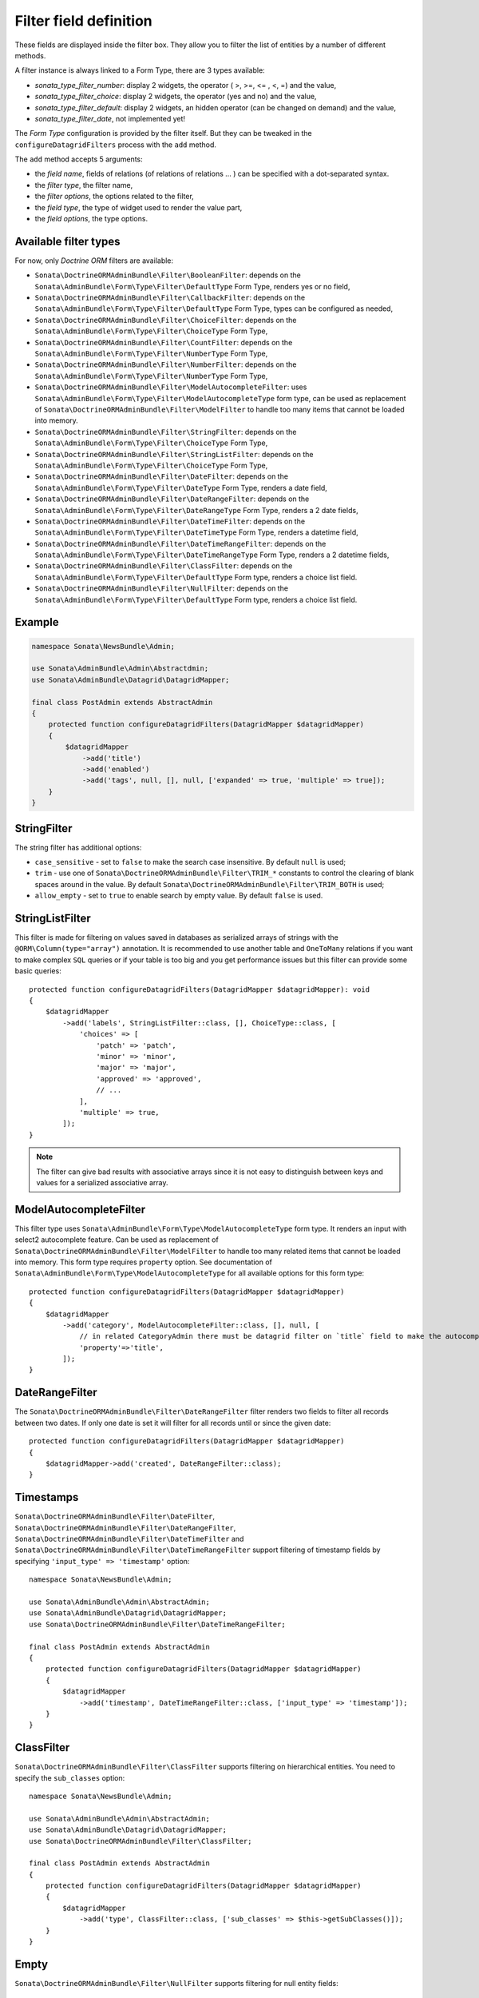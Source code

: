 .. index::
    double: Reference; Templates
    single: Filter type
    single: Filter field

Filter field definition
=======================

These fields are displayed inside the filter box. They allow you to filter the list of entities by a number of different methods.

A filter instance is always linked to a Form Type, there are 3 types available:

* `sonata_type_filter_number`: display 2 widgets, the operator ( >, >=, <= , <, =) and the value,
* `sonata_type_filter_choice`: display 2 widgets, the operator (yes and no) and the value,
* `sonata_type_filter_default`: display 2 widgets, an hidden operator (can be changed on demand) and the value,
* `sonata_type_filter_date`, not implemented yet!

The `Form Type` configuration is provided by the filter itself.
But they can be tweaked in the ``configureDatagridFilters`` process with the ``add`` method.

The ``add`` method accepts 5 arguments:

* the `field name`, fields of relations (of relations of relations … ) can be
  specified with a dot-separated syntax.
* the `filter type`, the filter name,
* the `filter options`, the options related to the filter,
* the `field type`, the type of widget used to render the value part,
* the `field options`, the type options.

Available filter types
----------------------

For now, only `Doctrine ORM` filters are available:

* ``Sonata\DoctrineORMAdminBundle\Filter\BooleanFilter``: depends on the ``Sonata\AdminBundle\Form\Type\Filter\DefaultType`` Form Type, renders yes or no field,
* ``Sonata\DoctrineORMAdminBundle\Filter\CallbackFilter``: depends on the ``Sonata\AdminBundle\Form\Type\Filter\DefaultType`` Form Type, types can be configured as needed,
* ``Sonata\DoctrineORMAdminBundle\Filter\ChoiceFilter``: depends on the ``Sonata\AdminBundle\Form\Type\Filter\ChoiceType`` Form Type,
* ``Sonata\DoctrineORMAdminBundle\Filter\CountFilter``: depends on the ``Sonata\AdminBundle\Form\Type\Filter\NumberType`` Form Type,
* ``Sonata\DoctrineORMAdminBundle\Filter\NumberFilter``: depends on the ``Sonata\AdminBundle\Form\Type\Filter\NumberType`` Form Type,
* ``Sonata\DoctrineORMAdminBundle\Filter\ModelAutocompleteFilter``: uses ``Sonata\AdminBundle\Form\Type\Filter\ModelAutocompleteType`` form type, can be used as replacement of ``Sonata\DoctrineORMAdminBundle\Filter\ModelFilter`` to handle too many items that cannot be loaded into memory.
* ``Sonata\DoctrineORMAdminBundle\Filter\StringFilter``: depends on the ``Sonata\AdminBundle\Form\Type\Filter\ChoiceType`` Form Type,
* ``Sonata\DoctrineORMAdminBundle\Filter\StringListFilter``: depends on the ``Sonata\AdminBundle\Form\Type\Filter\ChoiceType`` Form Type,
* ``Sonata\DoctrineORMAdminBundle\Filter\DateFilter``: depends on the ``Sonata\AdminBundle\Form\Type\Filter\DateType`` Form Type, renders a date field,
* ``Sonata\DoctrineORMAdminBundle\Filter\DateRangeFilter``: depends on the ``Sonata\AdminBundle\Form\Type\Filter\DateRangeType`` Form Type, renders a 2 date fields,
* ``Sonata\DoctrineORMAdminBundle\Filter\DateTimeFilter``: depends on the ``Sonata\AdminBundle\Form\Type\Filter\DateTimeType`` Form Type, renders a datetime field,
* ``Sonata\DoctrineORMAdminBundle\Filter\DateTimeRangeFilter``: depends on the ``Sonata\AdminBundle\Form\Type\Filter\DateTimeRangeType`` Form Type, renders a 2 datetime fields,
* ``Sonata\DoctrineORMAdminBundle\Filter\ClassFilter``: depends on the ``Sonata\AdminBundle\Form\Type\Filter\DefaultType`` Form type, renders a choice list field.
* ``Sonata\DoctrineORMAdminBundle\Filter\NullFilter``: depends on the ``Sonata\AdminBundle\Form\Type\Filter\DefaultType`` Form type, renders a choice list field.

Example
-------

.. code-block:: php

    namespace Sonata\NewsBundle\Admin;

    use Sonata\AdminBundle\Admin\Abstractdmin;
    use Sonata\AdminBundle\Datagrid\DatagridMapper;

    final class PostAdmin extends AbstractAdmin
    {
        protected function configureDatagridFilters(DatagridMapper $datagridMapper)
        {
            $datagridMapper
                ->add('title')
                ->add('enabled')
                ->add('tags', null, [], null, ['expanded' => true, 'multiple' => true]);
        }
    }

StringFilter
------------

The string filter has additional options:

* ``case_sensitive`` - set to ``false`` to make the search case insensitive. By default ``null`` is used;
* ``trim`` - use one of ``Sonata\DoctrineORMAdminBundle\Filter\TRIM_*`` constants to control the clearing of blank spaces around in the value. By default ``Sonata\DoctrineORMAdminBundle\Filter\TRIM_BOTH`` is used;
* ``allow_empty`` - set to ``true`` to enable search by empty value. By default ``false`` is used.

.. versionadded:: 3.x

    In order to perform real case sensitive comparisons along the MySQL platform, the ``BINARY()`` function
    will be used when "case_sensitive" option is set to ``true`` and the `DoctrineExtensions\Query\Mysql\Binary <https://github.com/beberlei/DoctrineExtensions#doctrineextensions>`_
    DQL extension is registered using the name "binary". This behavior requires the package "beberlei/doctrineextensions".
    If you want to keep the previous behavior, you can use ``null`` as value for the ``case_sensitive`` option.
    For more information, see https://dev.mysql.com/doc/refman/8.0/en/string-comparison-functions.html#operator_like.

StringListFilter
----------------

This filter is made for filtering on values saved in databases as serialized arrays of strings with the
``@ORM\Column(type="array")`` annotation. It is recommended to use another table and ``OneToMany`` relations
if you want to make complex ``SQL`` queries or if your table is too big and you get performance issues but
this filter can provide some basic queries::

    protected function configureDatagridFilters(DatagridMapper $datagridMapper): void
    {
        $datagridMapper
            ->add('labels', StringListFilter::class, [], ChoiceType::class, [
                'choices' => [
                    'patch' => 'patch',
                    'minor' => 'minor',
                    'major' => 'major',
                    'approved' => 'approved',
                    // ...
                ],
                'multiple' => true,
            ]);
    }

.. note::

    The filter can give bad results with associative arrays since it is not easy to distinguish between keys
    and values for a serialized associative array.

ModelAutocompleteFilter
-----------------------

This filter type uses ``Sonata\AdminBundle\Form\Type\ModelAutocompleteType`` form type. It renders an input with select2 autocomplete feature.
Can be used as replacement of ``Sonata\DoctrineORMAdminBundle\Filter\ModelFilter`` to handle too many related items that cannot be loaded into memory.
This form type requires ``property`` option. See documentation of ``Sonata\AdminBundle\Form\Type\ModelAutocompleteType`` for all available options for this form type::

    protected function configureDatagridFilters(DatagridMapper $datagridMapper)
    {
        $datagridMapper
            ->add('category', ModelAutocompleteFilter::class, [], null, [
                // in related CategoryAdmin there must be datagrid filter on `title` field to make the autocompletion work
                'property'=>'title',
            ]);
    }

DateRangeFilter
---------------

The ``Sonata\DoctrineORMAdminBundle\Filter\DateRangeFilter`` filter renders two fields to filter all records between two dates.
If only one date is set it will filter for all records until or since the given date::

    protected function configureDatagridFilters(DatagridMapper $datagridMapper)
    {
        $datagridMapper->add('created', DateRangeFilter::class);
    }

Timestamps
----------

``Sonata\DoctrineORMAdminBundle\Filter\DateFilter``, ``Sonata\DoctrineORMAdminBundle\Filter\DateRangeFilter``, ``Sonata\DoctrineORMAdminBundle\Filter\DateTimeFilter`` and ``Sonata\DoctrineORMAdminBundle\Filter\DateTimeRangeFilter``
support filtering of timestamp fields by specifying ``'input_type' => 'timestamp'`` option::

    namespace Sonata\NewsBundle\Admin;

    use Sonata\AdminBundle\Admin\AbstractAdmin;
    use Sonata\AdminBundle\Datagrid\DatagridMapper;
    use Sonata\DoctrineORMAdminBundle\Filter\DateTimeRangeFilter;

    final class PostAdmin extends AbstractAdmin
    {
        protected function configureDatagridFilters(DatagridMapper $datagridMapper)
        {
            $datagridMapper
                ->add('timestamp', DateTimeRangeFilter::class, ['input_type' => 'timestamp']);
        }
    }

ClassFilter
-----------

``Sonata\DoctrineORMAdminBundle\Filter\ClassFilter`` supports filtering on hierarchical entities. You need to specify the ``sub_classes`` option::

    namespace Sonata\NewsBundle\Admin;

    use Sonata\AdminBundle\Admin\AbstractAdmin;
    use Sonata\AdminBundle\Datagrid\DatagridMapper;
    use Sonata\DoctrineORMAdminBundle\Filter\ClassFilter;

    final class PostAdmin extends AbstractAdmin
    {
        protected function configureDatagridFilters(DatagridMapper $datagridMapper)
        {
            $datagridMapper
                ->add('type', ClassFilter::class, ['sub_classes' => $this->getSubClasses()]);
        }
    }

Empty
-----

``Sonata\DoctrineORMAdminBundle\Filter\NullFilter`` supports filtering for null entity fields::

    namespace Sonata\NewsBundle\Admin;

    use Sonata\AdminBundle\Admin\AbstractAdmin;
    use Sonata\AdminBundle\Datagrid\DatagridMapper;
    use Sonata\AdminBundle\Filter\NullFilter;

    final class PostAdmin extends AbstractAdmin
    {
        protected function configureDatagridFilters(DatagridMapper $datagridMapper)
        {
            $datagridMapper
                ->add('deleted', NullFilter::class, ['field_name' => 'deletedAt']);
        }
    }

The ``inverse`` option can be used to filter values that are not empty.

Advanced usage
--------------

Filtering by sub entity properties
^^^^^^^^^^^^^^^^^^^^^^^^^^^^^^^^^^

If you need to filter your base entities by the value of a sub entity property, you can simply use the dot-separated notation::

    namespace App\Admin;

    use Sonata\AdminBundle\Admin\AbstractAdmin;
    use Sonata\AdminBundle\Datagrid\DatagridMapper;

    final class UserAdmin extends AbstractAdmin
    {
        protected function configureDatagridFilters(DatagridMapper $datagridMapper)
        {
            $datagridMapper
                ->add('id')
                ->add('firstName')
                ->add('lastName')
                ->add('address.street')
                ->add('address.ZIPCode')
                ->add('address.town');
        }
    }

.. note::

    This only makes sense when the prefix path is made of entities, not collections.

Label
^^^^^

You can customize the label which appears on the main widget by using a ``label`` option::

    protected function configureDatagridFilters(DatagridMapper $datagridMapper)
    {
        $datagridMapper
            ->add('tags', null, ['label' => 'les tags'], null, ['expanded' => true, 'multiple' => true]);
    }

Callback
^^^^^^^^

To create a custom callback filter, two methods need to be implemented:

* one to define the field type,
* one to define how to use the field's value.

The latter shall return whether the filter actually is applied to the queryBuilder or not.
In this example, ``getWithOpenCommentField`` and ``getWithOpenCommentFilter`` implement this functionality::

    namespace Sonata\NewsBundle\Admin;

    use Sonata\AdminBundle\Admin\AbstractAdmin;
    use Sonata\AdminBundle\Datagrid\DatagridMapper;
    use Sonata\DoctrineORMAdminBundle\Datagrid\ProxyQueryInterface;
    use Sonata\DoctrineORMAdminBundle\Filter\CallbackFilter;

    use Application\Sonata\NewsBundle\Entity\Comment;

    final class PostAdmin extends AbstractAdmin
    {
        protected function configureDatagridFilters(DatagridMapper $datagridMapper)
        {
            $datagridMapper
                ->add('title')
                ->add('enabled')
                ->add('tags', null, [], null, ['expanded' => true, 'multiple' => true])
                ->add('author')
                ->add('with_open_comments', CallbackFilter::class, [
    //                'callback'   => [$this, 'getWithOpenCommentFilter'],
                    'callback' => static function(ProxyQueryInterface $query, string $alias, string $field, array $data): bool {
                        if (!$data['value']) {
                            return false;
                        }

                        $query
                            ->leftJoin(sprintf('%s.comments', $alias), 'c')
                            ->andWhere('c.status = :status')
                            ->setParameter('status', Comment::STATUS_MODERATE);

                        return true;
                    },
                    'field_type' => 'checkbox'
                ]);
        }

        public function getWithOpenCommentFilter(ProxyQueryInterface $query, string $alias, string $field, array $data): bool
        {
            if (!$data['value']) {
                return false;
            }

            $query
                ->leftJoin(sprintf('%s.comments', $alias), 'c')
                ->andWhere('c.status = :status')
                ->setParameter('status', Comment::STATUS_MODERATE);

            return true;
        }
    }
